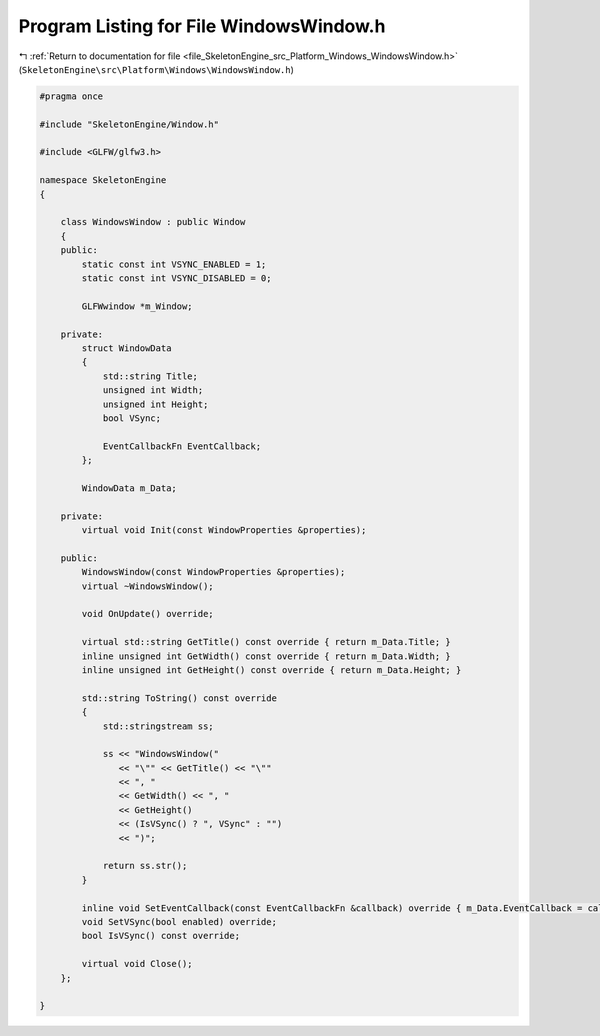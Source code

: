 
.. _program_listing_file_SkeletonEngine_src_Platform_Windows_WindowsWindow.h:

Program Listing for File WindowsWindow.h
========================================

|exhale_lsh| :ref:`Return to documentation for file <file_SkeletonEngine_src_Platform_Windows_WindowsWindow.h>` (``SkeletonEngine\src\Platform\Windows\WindowsWindow.h``)

.. |exhale_lsh| unicode:: U+021B0 .. UPWARDS ARROW WITH TIP LEFTWARDS

.. code-block:: cpp

   
   #pragma once
   
   #include "SkeletonEngine/Window.h"
   
   #include <GLFW/glfw3.h>
   
   namespace SkeletonEngine
   {
   
       class WindowsWindow : public Window
       {
       public:
           static const int VSYNC_ENABLED = 1;
           static const int VSYNC_DISABLED = 0;
   
           GLFWwindow *m_Window;
   
       private:
           struct WindowData
           {
               std::string Title;
               unsigned int Width;
               unsigned int Height;
               bool VSync;
   
               EventCallbackFn EventCallback;
           };
   
           WindowData m_Data;
   
       private:
           virtual void Init(const WindowProperties &properties);
   
       public:
           WindowsWindow(const WindowProperties &properties);
           virtual ~WindowsWindow();
   
           void OnUpdate() override;
   
           virtual std::string GetTitle() const override { return m_Data.Title; }
           inline unsigned int GetWidth() const override { return m_Data.Width; }
           inline unsigned int GetHeight() const override { return m_Data.Height; }
   
           std::string ToString() const override
           {
               std::stringstream ss;
   
               ss << "WindowsWindow("
                  << "\"" << GetTitle() << "\""
                  << ", "
                  << GetWidth() << ", "
                  << GetHeight()
                  << (IsVSync() ? ", VSync" : "")
                  << ")";
   
               return ss.str();
           }
   
           inline void SetEventCallback(const EventCallbackFn &callback) override { m_Data.EventCallback = callback; }
           void SetVSync(bool enabled) override;
           bool IsVSync() const override;
   
           virtual void Close();
       };
   
   }

